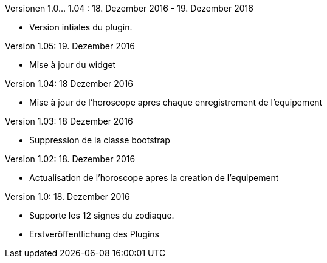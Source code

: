 
Versionen 1.0... 1.04 : 18. Dezember 2016 - 19. Dezember 2016
--
* Version intiales du plugin.


Version 1.05: 19. Dezember 2016
--
* Mise à jour du widget


Version 1.04: 18 Dezember 2016
--
* Mise à jour de l'horoscope apres chaque enregistrement de l'equipement


Version 1.03: 18 Dezember 2016
--
* Suppression de la classe bootstrap


Version 1.02: 18. Dezember 2016
--
* Actualisation de l'horoscope apres la creation de l'equipement


Version 1.0: 18. Dezember 2016
--
* Supporte les 12 signes du zodiaque.
* Erstveröffentlichung des Plugins
